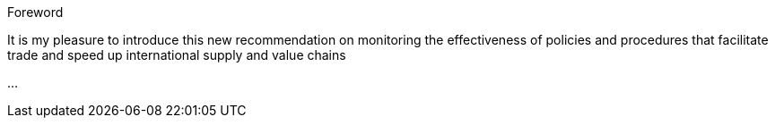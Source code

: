 
.Foreword

// Insert foreword content here.

It is my pleasure to introduce this new recommendation on monitoring the effectiveness of policies and procedures that facilitate trade and speed up international supply and value chains

...


